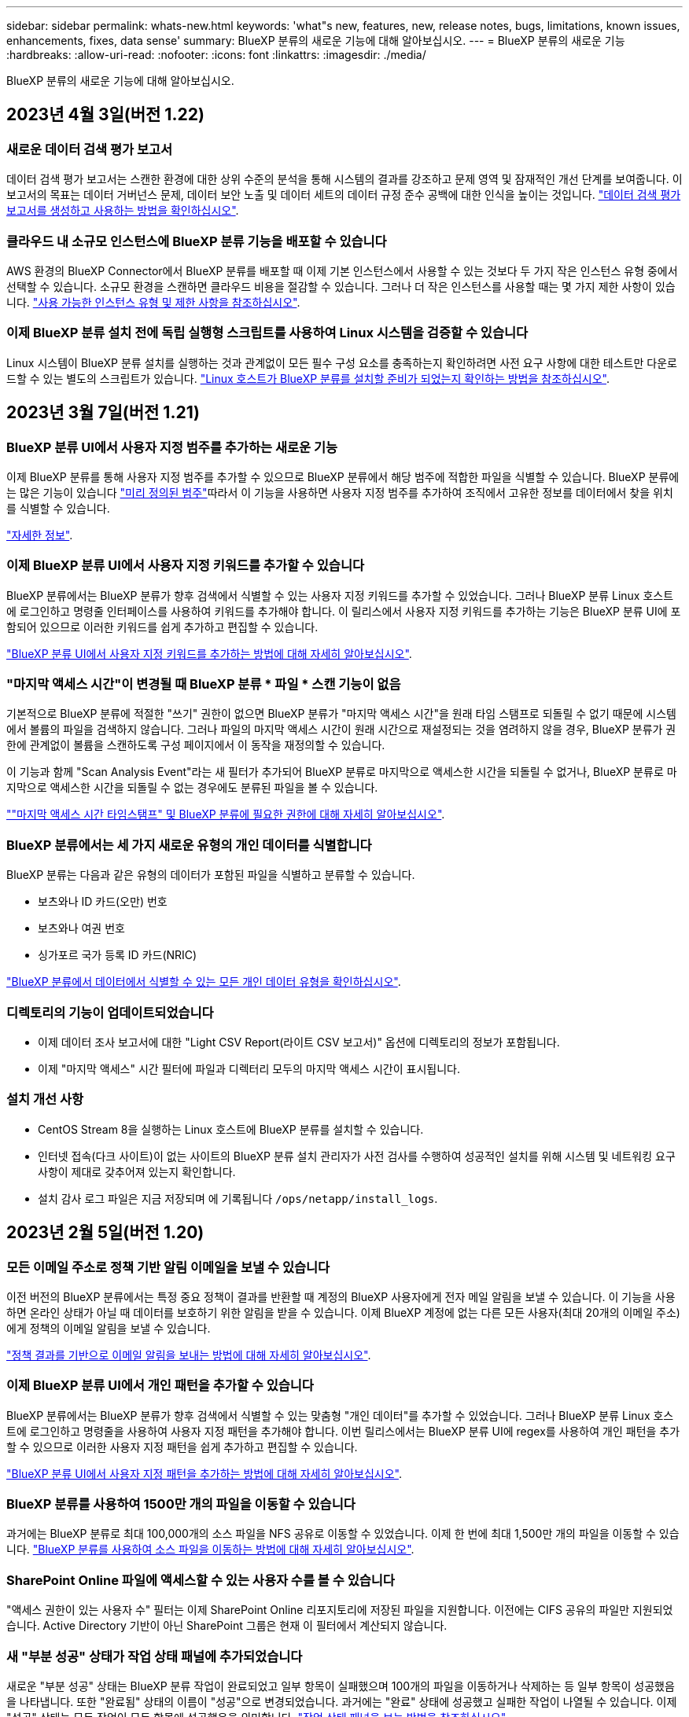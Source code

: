 ---
sidebar: sidebar 
permalink: whats-new.html 
keywords: 'what"s new, features, new, release notes, bugs, limitations, known issues, enhancements, fixes, data sense' 
summary: BlueXP 분류의 새로운 기능에 대해 알아보십시오. 
---
= BlueXP 분류의 새로운 기능
:hardbreaks:
:allow-uri-read: 
:nofooter: 
:icons: font
:linkattrs: 
:imagesdir: ./media/


[role="lead"]
BlueXP 분류의 새로운 기능에 대해 알아보십시오.



== 2023년 4월 3일(버전 1.22)



=== 새로운 데이터 검색 평가 보고서

데이터 검색 평가 보고서는 스캔한 환경에 대한 상위 수준의 분석을 통해 시스템의 결과를 강조하고 문제 영역 및 잠재적인 개선 단계를 보여줍니다. 이 보고서의 목표는 데이터 거버넌스 문제, 데이터 보안 노출 및 데이터 세트의 데이터 규정 준수 공백에 대한 인식을 높이는 것입니다. https://docs.netapp.com/us-en/bluexp-classification/task-controlling-governance-data.html#data-discovery-assessment-report["데이터 검색 평가 보고서를 생성하고 사용하는 방법을 확인하십시오"].



=== 클라우드 내 소규모 인스턴스에 BlueXP 분류 기능을 배포할 수 있습니다

AWS 환경의 BlueXP Connector에서 BlueXP 분류를 배포할 때 이제 기본 인스턴스에서 사용할 수 있는 것보다 두 가지 작은 인스턴스 유형 중에서 선택할 수 있습니다. 소규모 환경을 스캔하면 클라우드 비용을 절감할 수 있습니다. 그러나 더 작은 인스턴스를 사용할 때는 몇 가지 제한 사항이 있습니다. https://docs.netapp.com/us-en/bluexp-classification/concept-cloud-compliance.html#using-a-smaller-instance-type["사용 가능한 인스턴스 유형 및 제한 사항을 참조하십시오"].



=== 이제 BlueXP 분류 설치 전에 독립 실행형 스크립트를 사용하여 Linux 시스템을 검증할 수 있습니다

Linux 시스템이 BlueXP 분류 설치를 실행하는 것과 관계없이 모든 필수 구성 요소를 충족하는지 확인하려면 사전 요구 사항에 대한 테스트만 다운로드할 수 있는 별도의 스크립트가 있습니다. https://docs.netapp.com/us-en/bluexp-classification/task-test-linux-system.html["Linux 호스트가 BlueXP 분류를 설치할 준비가 되었는지 확인하는 방법을 참조하십시오"].



== 2023년 3월 7일(버전 1.21)



=== BlueXP 분류 UI에서 사용자 지정 범주를 추가하는 새로운 기능

이제 BlueXP 분류를 통해 사용자 지정 범주를 추가할 수 있으므로 BlueXP 분류에서 해당 범주에 적합한 파일을 식별할 수 있습니다. BlueXP 분류에는 많은 기능이 있습니다 https://docs.netapp.com/us-en/bluexp-classification/reference-private-data-categories.html#types-of-categories["미리 정의된 범주"]따라서 이 기능을 사용하면 사용자 지정 범주를 추가하여 조직에서 고유한 정보를 데이터에서 찾을 위치를 식별할 수 있습니다.

https://docs.netapp.com/us-en/bluexp-classification/task-managing-data-fusion.html#add-custom-categories["자세한 정보"^].



=== 이제 BlueXP 분류 UI에서 사용자 지정 키워드를 추가할 수 있습니다

BlueXP 분류에서는 BlueXP 분류가 향후 검색에서 식별할 수 있는 사용자 지정 키워드를 추가할 수 있었습니다. 그러나 BlueXP 분류 Linux 호스트에 로그인하고 명령줄 인터페이스를 사용하여 키워드를 추가해야 합니다. 이 릴리스에서 사용자 지정 키워드를 추가하는 기능은 BlueXP 분류 UI에 포함되어 있으므로 이러한 키워드를 쉽게 추가하고 편집할 수 있습니다.

https://docs.netapp.com/us-en/bluexp-classification/task-managing-data-fusion.html#add-custom-keywords-from-a-list-of-words["BlueXP 분류 UI에서 사용자 지정 키워드를 추가하는 방법에 대해 자세히 알아보십시오"^].



=== "마지막 액세스 시간"이 변경될 때 BlueXP 분류 * 파일 * 스캔 기능이 없음

기본적으로 BlueXP 분류에 적절한 "쓰기" 권한이 없으면 BlueXP 분류가 "마지막 액세스 시간"을 원래 타임 스탬프로 되돌릴 수 없기 때문에 시스템에서 볼륨의 파일을 검색하지 않습니다. 그러나 파일의 마지막 액세스 시간이 원래 시간으로 재설정되는 것을 염려하지 않을 경우, BlueXP 분류가 권한에 관계없이 볼륨을 스캔하도록 구성 페이지에서 이 동작을 재정의할 수 있습니다.

이 기능과 함께 "Scan Analysis Event"라는 새 필터가 추가되어 BlueXP 분류로 마지막으로 액세스한 시간을 되돌릴 수 없거나, BlueXP 분류로 마지막으로 액세스한 시간을 되돌릴 수 없는 경우에도 분류된 파일을 볼 수 있습니다.

https://docs.netapp.com/us-en/bluexp-classification/reference-collected-metadata.html#last-access-time-timestamp[""마지막 액세스 시간 타임스탬프" 및 BlueXP 분류에 필요한 권한에 대해 자세히 알아보십시오"].



=== BlueXP 분류에서는 세 가지 새로운 유형의 개인 데이터를 식별합니다

BlueXP 분류는 다음과 같은 유형의 데이터가 포함된 파일을 식별하고 분류할 수 있습니다.

* 보츠와나 ID 카드(오만) 번호
* 보츠와나 여권 번호
* 싱가포르 국가 등록 ID 카드(NRIC)


https://docs.netapp.com/us-en/bluexp-classification/reference-private-data-categories.html#types-of-personal-data["BlueXP 분류에서 데이터에서 식별할 수 있는 모든 개인 데이터 유형을 확인하십시오"].



=== 디렉토리의 기능이 업데이트되었습니다

* 이제 데이터 조사 보고서에 대한 "Light CSV Report(라이트 CSV 보고서)" 옵션에 디렉토리의 정보가 포함됩니다.
* 이제 "마지막 액세스" 시간 필터에 파일과 디렉터리 모두의 마지막 액세스 시간이 표시됩니다.




=== 설치 개선 사항

* CentOS Stream 8을 실행하는 Linux 호스트에 BlueXP 분류를 설치할 수 있습니다.
* 인터넷 접속(다크 사이트)이 없는 사이트의 BlueXP 분류 설치 관리자가 사전 검사를 수행하여 성공적인 설치를 위해 시스템 및 네트워킹 요구 사항이 제대로 갖추어져 있는지 확인합니다.
* 설치 감사 로그 파일은 지금 저장되며 에 기록됩니다 `/ops/netapp/install_logs`.




== 2023년 2월 5일(버전 1.20)



=== 모든 이메일 주소로 정책 기반 알림 이메일을 보낼 수 있습니다

이전 버전의 BlueXP 분류에서는 특정 중요 정책이 결과를 반환할 때 계정의 BlueXP 사용자에게 전자 메일 알림을 보낼 수 있습니다. 이 기능을 사용하면 온라인 상태가 아닐 때 데이터를 보호하기 위한 알림을 받을 수 있습니다. 이제 BlueXP 계정에 없는 다른 모든 사용자(최대 20개의 이메일 주소)에게 정책의 이메일 알림을 보낼 수 있습니다.

https://docs.netapp.com/us-en/bluexp-classification/task-using-policies.html#sending-email-alerts-when-non-compliant-data-is-found["정책 결과를 기반으로 이메일 알림을 보내는 방법에 대해 자세히 알아보십시오"].



=== 이제 BlueXP 분류 UI에서 개인 패턴을 추가할 수 있습니다

BlueXP 분류에서는 BlueXP 분류가 향후 검색에서 식별할 수 있는 맞춤형 "개인 데이터"를 추가할 수 있었습니다. 그러나 BlueXP 분류 Linux 호스트에 로그인하고 명령줄을 사용하여 사용자 지정 패턴을 추가해야 합니다. 이번 릴리스에서는 BlueXP 분류 UI에 regex를 사용하여 개인 패턴을 추가할 수 있으므로 이러한 사용자 지정 패턴을 쉽게 추가하고 편집할 수 있습니다.

https://docs.netapp.com/us-en/bluexp-classification/task-managing-data-fusion.html#add-custom-personal-data-identifiers-using-a-regex["BlueXP 분류 UI에서 사용자 지정 패턴을 추가하는 방법에 대해 자세히 알아보십시오"^].



=== BlueXP 분류를 사용하여 1500만 개의 파일을 이동할 수 있습니다

과거에는 BlueXP 분류로 최대 100,000개의 소스 파일을 NFS 공유로 이동할 수 있었습니다. 이제 한 번에 최대 1,500만 개의 파일을 이동할 수 있습니다. https://docs.netapp.com/us-en/bluexp-classification/task-managing-highlights.html#moving-source-files-to-an-nfs-share["BlueXP 분류를 사용하여 소스 파일을 이동하는 방법에 대해 자세히 알아보십시오"].



=== SharePoint Online 파일에 액세스할 수 있는 사용자 수를 볼 수 있습니다

"액세스 권한이 있는 사용자 수" 필터는 이제 SharePoint Online 리포지토리에 저장된 파일을 지원합니다. 이전에는 CIFS 공유의 파일만 지원되었습니다. Active Directory 기반이 아닌 SharePoint 그룹은 현재 이 필터에서 계산되지 않습니다.



=== 새 "부분 성공" 상태가 작업 상태 패널에 추가되었습니다

새로운 "부분 성공" 상태는 BlueXP 분류 작업이 완료되었고 일부 항목이 실패했으며 100개의 파일을 이동하거나 삭제하는 등 일부 항목이 성공했음을 나타냅니다. 또한 "완료됨" 상태의 이름이 "성공"으로 변경되었습니다. 과거에는 "완료" 상태에 성공했고 실패한 작업이 나열될 수 있습니다. 이제 "성공" 상태는 모든 작업이 모든 항목에 성공했음을 의미합니다. https://docs.netapp.com/us-en/bluexp-classification/task-view-compliance-actions.html["작업 상태 패널을 보는 방법을 참조하십시오"].



== 2023년 1월 9일(버전 1.19)



=== 중요한 데이터가 포함되어 있고 지나치게 허용적인 파일 차트를 볼 수 있는 기능

Governance 대시보드에는 중요한 데이터(민감한 개인 데이터 및 민감한 개인 데이터 포함)를 포함하고 지나치게 허용적인 파일의 열 지도를 제공하는 새로운 _Sensitive Data 및 Wide Permissions_영역이 추가되었습니다. 이렇게 하면 민감한 데이터와 관련하여 어떤 위험이 있을 수 있는지 확인할 수 있습니다. https://docs.netapp.com/us-en/bluexp-classification/task-controlling-governance-data.html#data-listed-by-sensitivity-and-wide-permissions["자세한 정보"].



=== 데이터 조사 페이지에서 3개의 새 필터를 사용할 수 있습니다

새 필터를 사용하여 데이터 조사 페이지에 표시되는 결과를 구체화할 수 있습니다.

* "액세스 권한이 있는 사용자 수" 필터는 특정 수의 사용자에게 열려 있는 파일과 폴더를 표시합니다. 숫자 범위를 선택하여 결과를 구체화할 수 있습니다. 예를 들어 51-100명의 사용자가 액세스할 수 있는 파일을 확인할 수 있습니다.
* 이제 "Created Time(생성 시간)", "Discovered Time(검색 시간)", "Last Modified(마지막 수정)" 및 "Last Accessed(마지막 액세스)" 필터를 사용하여 미리 정의된 날짜 범위를 선택하는 대신 사용자 지정 날짜 범위를 만들 수 있습니다. 예를 들어 "만든 시간", "6개월 이전" 또는 "최근 10일" 내의 "마지막으로 수정한 날짜"가 있는 파일을 찾을 수 있습니다.
* 이제 "파일 경로" 필터를 사용하여 필터링된 쿼리 결과에서 제외할 경로를 지정할 수 있습니다. 특정 데이터를 포함 및 제외하기 위한 경로를 입력하면 BlueXP 분류에서 포함된 경로의 모든 파일을 먼저 찾은 다음 제외된 경로에서 파일을 제거한 다음 결과를 표시합니다.


https://docs.netapp.com/us-en/bluexp-classification/task-investigate-data.html#filtering-data-in-the-data-investigation-page["데이터를 조사하는 데 사용할 수 있는 모든 필터 목록을 확인하십시오"].



=== BlueXP 분류는 일본어 개인 번호를 식별할 수 있습니다

BlueXP 분류는 일본어 개인 번호(내 번호라고도 함)가 포함된 파일을 식별하고 분류할 수 있습니다. 여기에는 개인 및 회사 내 번호가 모두 포함됩니다. https://docs.netapp.com/us-en/bluexp-classification/reference-private-data-categories.html#types-of-personal-data["BlueXP 분류에서 데이터에서 식별할 수 있는 모든 개인 데이터 유형을 확인하십시오"].



== 2022년 12월 11일(버전 1.18)



=== 사내 설치 기능의 향상

사내 Data Sense 설치를 위해 다음과 같은 개선 사항이 추가되었습니다.

* 이제 사내 호스트에서 설치를 시작하기 전에 몇 가지 추가 사전 요구 사항을 확인합니다. 이렇게 하면 호스트 시스템이 데이터 감지 소프트웨어를 설치할 준비가 100% 되어 있는지 확인할 수 있습니다.
+
** 에 충분한 공간이 있는지 테스트합니다 `/var/lib/docker`, `/tmp`, 및 `/opt`
** 필요한 모든 폴더에 대한 관련 권한을 테스트합니다


* 구성 페이지에서 작업 환경 섹션에 이제 _Working Environment ID_ 및 _Scanner Group_이름이 표시됩니다. 데이터 소스를 스캔하기 위해 추가 처리 성능을 제공하기 위해 여러 데이터 감지 호스트를 사용하려는 경우 작업 환경 ID를 알아야 합니다.
* 또한 구성 페이지에서 새 섹션에는 설정한 스캐너 그룹과 각 그룹에 있는 스캐너 노드가 표시됩니다.


https://docs.netapp.com/us-en/bluexp-classification/task-deploy-compliance-onprem.html["단일 호스트 서버 및 여러 호스트에 Data Sense를 설치하는 방법에 대해 자세히 알아보십시오"].



== 2022년 11월 13일(버전 1.17)



=== SharePoint 온-프레미스 계정 스캔 지원

이제 데이터 센스를 통해 SharePoint Online 계정과 SharePoint 온-프레미스 계정(SharePoint Server)을 모두 검색할 수 있습니다. 자체 서버에 SharePoint를 설치하거나 인터넷에 액세스할 수 없는 사이트에 SharePoint를 설치해야 하는 경우 이제 데이터 센스에서 해당 계정의 사용자 파일을 검색할 수 있습니다. https://docs.netapp.com/us-en/bluexp-classification/task-scanning-sharepoint.html#adding-a-sharepoint-on-premise-account["자세한 정보"^].



=== 여러 디렉토리(폴더 또는 공유)를 재검색하는 기능

이제 변경 사항이 시스템에 반영되도록 여러 디렉토리(폴더 또는 공유)를 즉시 재검색할 수 있습니다. 이렇게 하면 특정 데이터를 다른 데이터보다 먼저 다시 검색하게 할 수 있습니다. https://docs.netapp.com/us-en/bluexp-classification/task-managing-repo-scanning.html#rescanning-data-for-an-existing-repository["디렉토리를 다시 검색하는 방법을 참조하십시오"^].



=== 특정 데이터 소스를 스캔하기 위해 사내 "스캐너" 노드를 추가하는 기능

온-프레미스 위치에 데이터 센스를 설치한 경우 특정 데이터 원본을 스캔하기 위해 스캔 처리 성능이 더 필요한 경우 "스캐너" 노드를 더 추가하고 해당 데이터 원본을 스캔하도록 할당할 수 있습니다. 관리자 노드를 설치한 직후 스캐너 노드를 추가하거나 나중에 스캐너 노드를 추가할 수 있습니다.

필요한 경우 스캔 중인 데이터 소스에 물리적으로 가까운 호스트 시스템에 스캐너 노드를 설치할 수 있습니다. 스캐너 노드가 데이터에 가까울수록 데이터 스캔 시 네트워크 대기 시간이 최대한 줄어들기 때문에 성능이 향상됩니다. https://docs.netapp.com/us-en/bluexp-classification/task-deploy-compliance-onprem.html#add-scanner-nodes-to-an-existing-deployment["스캐너 노드를 설치하여 추가 데이터 원본을 스캔하는 방법을 알아봅니다"^].



=== 이제 온-프레미스 설치 관리자가 설치를 시작하기 전에 사전 검사를 수행합니다

Linux 시스템에 Data Sense를 설치할 때 설치 관리자는 실제 설치를 시작하기 전에 시스템이 필요한 모든 요구 사항(CPU, RAM, 용량, 네트워킹 등)을 충족하는지 확인합니다. 따라서 * 설치에 시간을 소비하기 전에 * 문제를 파악할 수 있습니다.



== 2022년 9월 6일(버전 1.16)



=== 파일의 변경 사항을 반영하기 위해 저장소를 즉시 다시 검색할 수 있습니다

변경 내용이 시스템에 반영되도록 특정 리포지토리를 즉시 다시 스캔해야 하는 경우 리포지토리를 선택하고 다시 검색할 수 있습니다. 이렇게 하면 특정 데이터를 다른 데이터보다 먼저 다시 검색하게 할 수 있습니다. https://docs.netapp.com/us-en/bluexp-classification/task-managing-repo-scanning.html#rescanning-data-for-an-existing-repository["디렉토리를 다시 검색하는 방법을 참조하십시오"^].



=== 데이터 조사 페이지의 데이터 감지 스캔 상태에 대한 새 필터

“Analysis Status(분석 상태)” 필터를 사용하면 데이터 감지 스캔의 특정 단계에 있는 파일을 나열할 수 있습니다. 옵션을 선택하여 * 첫 번째 스캔 보류 *, * 완료됨 * 스캔 중, * 재스캔 보류 * 또는 * 실패 * 가 스캔되는 파일 목록을 표시할 수 있습니다.

https://docs.netapp.com/us-en/bluexp-classification/task-controlling-private-data.html#filtering-data-in-the-data-investigation-page["데이터를 조사하는 데 사용할 수 있는 모든 필터 목록을 확인하십시오"^].



=== 데이터 주제는 이제 스캔에서 발견된 "개인 데이터"의 일부로 간주됩니다

이제 Data Sense는 규정 준수 대시보드에 표시되는 개인 결과의 일부로 데이터 주제를 인식합니다. 또한 조사 페이지에서 검색을 수행할 때 "개인 데이터"에서 "데이터 제목"을 선택하여 데이터 주제가 포함된 파일만 볼 수 있습니다.



=== 이제 데이터 감지 이동 경로 파일은 검색에서 "범주"의 일부로 간주됩니다

이제 Data Sense는 Breadcrumb 파일을 Compliance Dashboard에 나타나는 범주의 일부로 인식합니다. 소스 위치에서 NFS 공유로 파일을 이동할 때 데이터 센스에서 생성되는 파일입니다. https://docs.netapp.com/us-en/bluexp-classification/task-managing-highlights.html#moving-source-files-to-an-nfs-share["Breadcrumb 파일을 만드는 방법에 대해 자세히 알아보십시오"^].

또한 조사 페이지에서 검색을 수행할 때 "범주" 아래의 "데이터 감지 브레드크럼"을 선택하여 데이터 감지 브레드크럼 파일만 볼 수 있습니다.



== 2022년 8월 7일(버전 1.15)



=== 뉴질랜드의 5가지 새로운 유형의 개인 데이터는 데이터 센스로 식별됩니다

데이터 센스를 사용하면 다음 유형의 데이터가 포함된 파일을 식별하고 분류할 수 있습니다.

* 뉴질랜드 은행 계좌 번호
* 뉴질랜드 운전면허증 번호
* 뉴질랜드 IRD 번호(세금 ID)
* 뉴질랜드 NHI(National Health Index) 번호
* 뉴질랜드 여권 번호


link:reference-private-data-categories.html#types-of-personal-data["데이터 센스에서 식별할 수 있는 모든 유형의 개인 데이터를 확인하십시오"].



=== 파일이 이동된 이유를 나타내기 위해 Breadcrumb 파일을 추가하는 기능입니다

데이터 감지 기능을 사용하여 소스 파일을 NFS 공유로 이동할 때 이제 이동 파일 위치에 이동 경로 파일을 그대로 둘 수 있습니다. Breadcrumb 파일을 사용하면 파일이 원래 위치에서 이동된 이유를 쉽게 이해할 수 있습니다. 이동된 각 파일에 대해 시스템에서는 이름이 인 소스 위치에 Breadcrumb 파일을 만듭니다 `<filename>-breadcrumb-<date>.txt` 파일이 이동된 위치와 파일을 이동한 사용자를 표시합니다. https://docs.netapp.com/us-en/bluexp-classification/task-managing-highlights.html#moving-source-files-to-an-nfs-share["자세한 정보"^].



=== 디렉터리에 있는 개인 데이터 및 중요한 개인 데이터는 조사 결과에 표시됩니다

이제 데이터 조사 페이지에는 디렉토리(폴더 및 공유) 내에서 찾은 개인 데이터 및 중요한 개인 데이터에 대한 결과가 표시됩니다. https://docs.netapp.com/us-en/bluexp-classification/task-controlling-private-data.html#viewing-files-that-contain-personal-data["여기 예를 참조하십시오"^].



=== 성공적으로 분류한 볼륨, 버킷 등의 상태를 봅니다

Data Sense가 스캔(볼륨, 버킷 등)하는 개별 리포지토리를 볼 때 "매핑" 수와 "분류" 수를 확인할 수 있습니다. 모든 데이터에 대해 전체 AI ID가 수행되므로 분류에 시간이 더 오래 걸립니다. https://docs.netapp.com/us-en/bluexp-classification/task-managing-repo-scanning.html#viewing-the-scan-status-for-your-repositories["이 정보를 보는 방법을 참조하십시오"^].



=== 이제 데이터 센스에서 식별할 수 있는 사용자 지정 패턴을 데이터에 추가할 수 있습니다

데이터 센스에서 향후 검색에서 식별할 수 있는 사용자 지정 "개인 데이터"를 추가하는 방법은 두 가지가 있습니다. 이렇게 하면 중요한 데이터가 조직의 모든 파일에 있는 위치를 전체적으로 파악할 수 있습니다.

* 텍스트 파일에서 사용자 지정 키워드를 추가할 수 있습니다.
* 정규식(regex)을 사용하여 개인 패턴을 추가할 수 있습니다.


이러한 키워드 및 패턴은 데이터 센스에서 이미 사용하는 기존의 미리 정의된 패턴에 추가되며, 결과는 개인 패턴 섹션 아래에 표시됩니다. https://docs.netapp.com/us-en/bluexp-classification/task-managing-data-fusion.html["자세한 정보"^].



== 2022년 7월 6일(버전 1.14)



=== 이제 디렉터리에 액세스할 수 있는 사용자 및 그룹을 볼 수 있습니다

과거에는 개별 파일에 허용된 열린 권한의 유형을 볼 수 있었습니다. 이제 디렉토리(폴더 및 파일 공유)에 대한 액세스 권한이 있는 모든 사용자 또는 그룹의 목록과 해당 사용자 권한 유형을 볼 수 있습니다. https://docs.netapp.com/us-en/bluexp-classification/task-controlling-private-data.html#viewing-permissions-for-files-and-directories["폴더 및 파일 공유에 대한 액세스 권한이 있는 사용자 및 그룹을 보는 방법에 대해 알아봅니다"].



=== 리포지토리 스캔을 "일시 중지"하여 특정 콘텐츠 스캔을 일시적으로 중지할 수 있습니다

스캐닝을 일시 중지하면 데이터 센스에서 볼륨 또는 버킷에 대한 추가 또는 변경 사항에 대해 향후 스캐닝을 수행하지 않지만 시스템에서 현재 모든 결과를 계속 사용할 수 있습니다. https://docs.netapp.com/us-en/bluexp-classification/task-managing-repo-scanning.html#pausing-and-resuming-scanning-for-a-repository["스캔을 일시 중지하고 다시 시작하는 방법을 참조하십시오"].



=== 세 가지 추가 상태에서 미국 운전면허증 데이터를 데이터 센스로 식별할 수 있습니다

데이터 센스는 인디애나, 뉴욕 및 텍사스의 드라이버 라이센스 데이터가 포함된 파일을 식별하고 분류할 수 있습니다. link:reference-private-data-categories.html#types-of-personal-data["데이터 센스에서 식별할 수 있는 모든 유형의 개인 데이터를 확인하십시오"].



=== 이제 정책은 검색 기준과 일치하는 디렉토리를 반환합니다

과거에는 사용자 지정 정책을 만들었을 때 검색 기준과 일치하는 파일이 결과에 표시됩니다. 이제 결과에 쿼리와 일치하는 디렉토리(폴더 및 파일 공유)도 표시됩니다. https://docs.netapp.com/us-en/bluexp-classification/task-org-private-data.html#creating-custom-policies["정책 생성에 대해 자세히 알아보십시오"].



=== 이제 데이터 센스를 통해 한 번에 최대 100,000개의 파일을 이동할 수 있습니다

Data Sense를 사용하여 스캔한 데이터 소스에서 NFS 공유로 파일을 이동하려는 경우 최대 파일 수가 100,000개로 늘어났습니다. https://docs.netapp.com/us-en/bluexp-classification/task-managing-highlights.html#moving-source-files-to-an-nfs-share["데이터 센스를 사용하여 파일을 이동하는 방법을 확인하십시오"].



== 2022년 6월 12일(버전 1.13.1)



=== 이제 데이터 조사 페이지에서 결과를 .JSON 보고서로 다운로드할 수 있습니다

데이터 조사 페이지에서 데이터를 필터링한 후에는 데이터를 .JSON 파일에 보고서로 저장하여 NFS 공유로 내보낼 수 있으며 로컬 시스템의 .csv 파일에 데이터를 저장할 수도 있습니다. 데이터 센스에 내보내기 액세스에 대한 올바른 권한이 있는지 확인하십시오. https://docs.netapp.com/us-en/bluexp-classification/task-generating-compliance-reports.html#data-investigation-report["데이터 조사 페이지에서 보고서를 만드는 방법을 알아봅니다"].



=== Data Sense UI에서 Data Sense를 제거할 수 있습니다

Data Sense를 제거하여 호스트에서 소프트웨어를 영구적으로 제거할 수 있으며, 클라우드 배포의 경우 Data Sense가 배포된 가상 머신/인스턴스를 삭제할 수 있습니다. 인스턴스를 삭제하면 데이터 센스에서 스캔한 모든 인덱싱된 정보가 영구적으로 삭제됩니다. https://docs.netapp.com/us-en/bluexp-classification/task-uninstall-data-sense.html["방법을 확인하십시오"].



=== 이제 감사 로깅을 사용하여 Data Sense가 수행한 작업 기록을 추적할 수 있습니다

감사 로그는 Data Sense가 검색 중인 모든 작업 환경 및 데이터 소스의 파일에 대해 Data Sense가 수행한 관리 활동을 추적합니다. 작업은 사용자 생성(파일 삭제, 정책 생성 등) 또는 생성된 정책(파일에 레이블 자동 추가, 파일 자동 삭제 등)이 될 수 있습니다.

https://docs.netapp.com/us-en/bluexp-classification/task-audit-data-sense-actions.html["감사 로그에 대한 자세한 내용은 을 참조하십시오"].



=== 데이터 조사 페이지의 중요 ID 수에 대한 새 필터

“Number of identifier(식별자 수)” 필터를 사용하면 개인 데이터와 민감한 개인 데이터를 포함하여 특정 수의 중요한 식별자가 있는 파일을 나열할 수 있습니다. 1-10 또는 501-1000과 같은 범위를 선택하여 해당 수의 중요한 식별자가 포함된 파일만 볼 수 있습니다.

https://docs.netapp.com/us-en/bluexp-classification/task-controlling-private-data.html#filtering-data-in-the-data-investigation-page["데이터를 조사하는 데 사용할 수 있는 모든 필터 목록을 확인하십시오"].



=== 이제 작성한 기존 정책을 편집할 수 있습니다

이전에 만든 사용자 지정 정책을 변경해야 하는 경우 새 정책을 만드는 대신 정책을 편집할 수 있습니다. https://docs.netapp.com/us-en/bluexp-classification/task-org-private-data.html#editing-policies["정책을 편집하는 방법을 알아봅니다"].



== 2022년 5월 11일(버전 1.12.1)



=== Google Drive 계정의 데이터 스캔에 대한 지원이 추가되었습니다

이제 Google Drive 계정을 데이터 센스에 추가하여 해당 Google Drive 계정의 문서와 파일을 검색할 수 있습니다. https://docs.netapp.com/us-en/bluexp-classification/task-scanning-google-drive.html["Google Drive 계정을 검색하는 방법을 확인하십시오"].

Data Sense는 다음 Google Docs 제품군(문서, 시트 및 슬라이드)에서 개인 식별 정보(PII)를 식별할 수 있습니다 https://docs.netapp.com/us-en/bluexp-classification/reference-private-data-categories.html#types-of-files["기존 파일 형식"].



=== 데이터 조사 페이지에 디렉토리 수준 보기가 추가되었습니다

이제 모든 파일과 데이터베이스의 데이터를 보고 필터링할 수 있을 뿐 아니라 데이터 조사 페이지의 폴더 및 공유 내의 모든 데이터를 기반으로 데이터를 보고 필터링할 수 있습니다. 디렉토리는 스캔된 CIFS 및 NFS 공유와 OneDrive, SharePoint 및 Google Drive 폴더에 대해 인덱싱됩니다. 따라서 이제 디렉토리 수준에서 사용 권한을 보고 데이터를 관리할 수 있습니다. https://docs.netapp.com/us-en/bluexp-classification/task-controlling-private-data.html#filtering-data-in-the-data-investigation-page["스캔한 데이터의 디렉터리 보기를 선택하는 방법을 알아봅니다"].



=== 그룹 을 확장하여 파일 액세스 권한이 있는 사용자/구성원을 표시합니다

이제 데이터 감지 사용 권한 기능의 일부로 파일에 액세스할 수 있는 사용자 및 그룹 목록을 볼 수 있습니다. 각 그룹을 확장하여 그룹의 사용자 목록을 표시할 수 있습니다. https://docs.netapp.com/us-en/bluexp-classification/task-controlling-private-data.html#viewing-permissions-for-files["파일에 대한 읽기 및/또는 쓰기 권한이 있는 사용자 및 그룹을 보는 방법에 대해 알아봅니다"].



=== 데이터 조사 페이지에 두 개의 새 필터가 추가되었습니다

* “디렉터리 유형” 필터를 사용하면 폴더 또는 공유만 볼 수 있도록 데이터를 구체화할 수 있습니다. 결과는 새 * 디렉터리 * 탭에 표시됩니다.
* "사용자/그룹 권한" 필터를 사용하면 특정 사용자 또는 그룹에 읽기 및/또는 쓰기 권한이 있는 파일, 폴더 및 공유를 나열할 수 있습니다. 여러 사용자 및/또는 그룹 이름을 선택하거나 부분 이름을 입력할 수 있습니다.


https://docs.netapp.com/us-en/bluexp-classification/task-controlling-private-data.html#filtering-data-in-the-data-investigation-page["데이터를 조사하는 데 사용할 수 있는 모든 필터 목록을 확인하십시오"].



== 2022년 4월 5일(버전 1.11.1)



=== 네 가지 새로운 유형의 호주 개인 데이터는 데이터 센스로 식별할 수 있습니다

데이터 센스를 사용하면 오스트레일리아 TFN(세금 파일 번호), 오스트레일리아 운전면허증 번호, 오스트레일리아 의료보험 번호 및 호주 여권 번호가 포함된 파일을 식별하고 분류할 수 있습니다. link:reference-private-data-categories.html#types-of-personal-data["데이터 센스에서 식별할 수 있는 모든 유형의 개인 데이터를 확인하십시오"].



=== 이제 글로벌 Active Directory 서버가 LDAP 서버가 될 수 있습니다

Data Sense와 통합하는 글로벌 Active Directory 서버는 이제 이전에 지원되는 DNS 서버 외에도 LDAP 서버가 될 수 있습니다. link:task-add-active-directory-datasense.html["자세한 내용을 보려면 여기를 클릭하십시오"].
